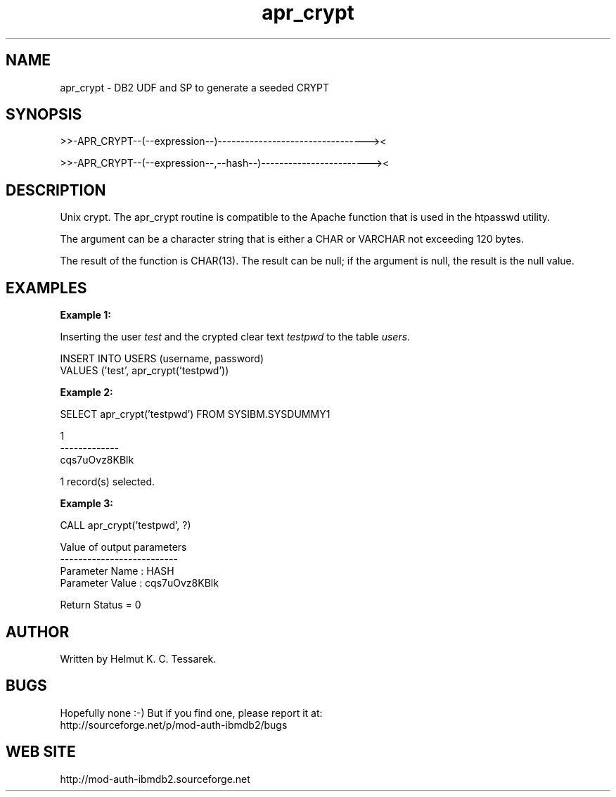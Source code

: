 .TH apr_crypt "8" "February 2013" "apr_crypt" "DB2 User Defined Function and Stored Procedure"
.SH NAME
apr_crypt \- DB2 UDF and SP to generate a seeded CRYPT
.SH SYNOPSIS
>>-APR_CRYPT--(--expression--)---------------------------------><
.PP
>>-APR_CRYPT--(--expression--,--hash--)------------------------><
.SH DESCRIPTION
Unix crypt. The apr_crypt routine is compatible to the Apache function that is used in the htpasswd utility.
.PP
The argument can be a character string that is either a CHAR or VARCHAR not exceeding 120 bytes.
.PP
The result of the function is CHAR(13). The result can be null; if the argument is null, the result is the null value.
.SH EXAMPLES
\fBExample 1:\fR

.br
Inserting the user \fItest\fR and the crypted clear text \fItestpwd\fR to the table \fIusers\fR.
.PP
.nf
INSERT INTO USERS (username, password) 
  VALUES ('test', apr_crypt('testpwd'))
.fi
.PP
\fBExample 2:\fR

.br
.nf
SELECT apr_crypt('testpwd') FROM SYSIBM.SYSDUMMY1

1            
-------------
cqs7uOvz8KBlk

  1 record(s) selected.
.fi
.PP
\fBExample 3:\fR

.br
.nf
CALL apr_crypt('testpwd', ?)

  Value of output parameters
  --------------------------
  Parameter Name  : HASH
  Parameter Value : cqs7uOvz8KBlk

  Return Status = 0
.fi
.SH AUTHOR
Written by Helmut K. C. Tessarek.
.SH "BUGS"
Hopefully none :-) But if you find one, please report it at:
.br
http://sourceforge.net/p/mod-auth-ibmdb2/bugs
.SH "WEB SITE"
http://mod-auth-ibmdb2.sourceforge.net
